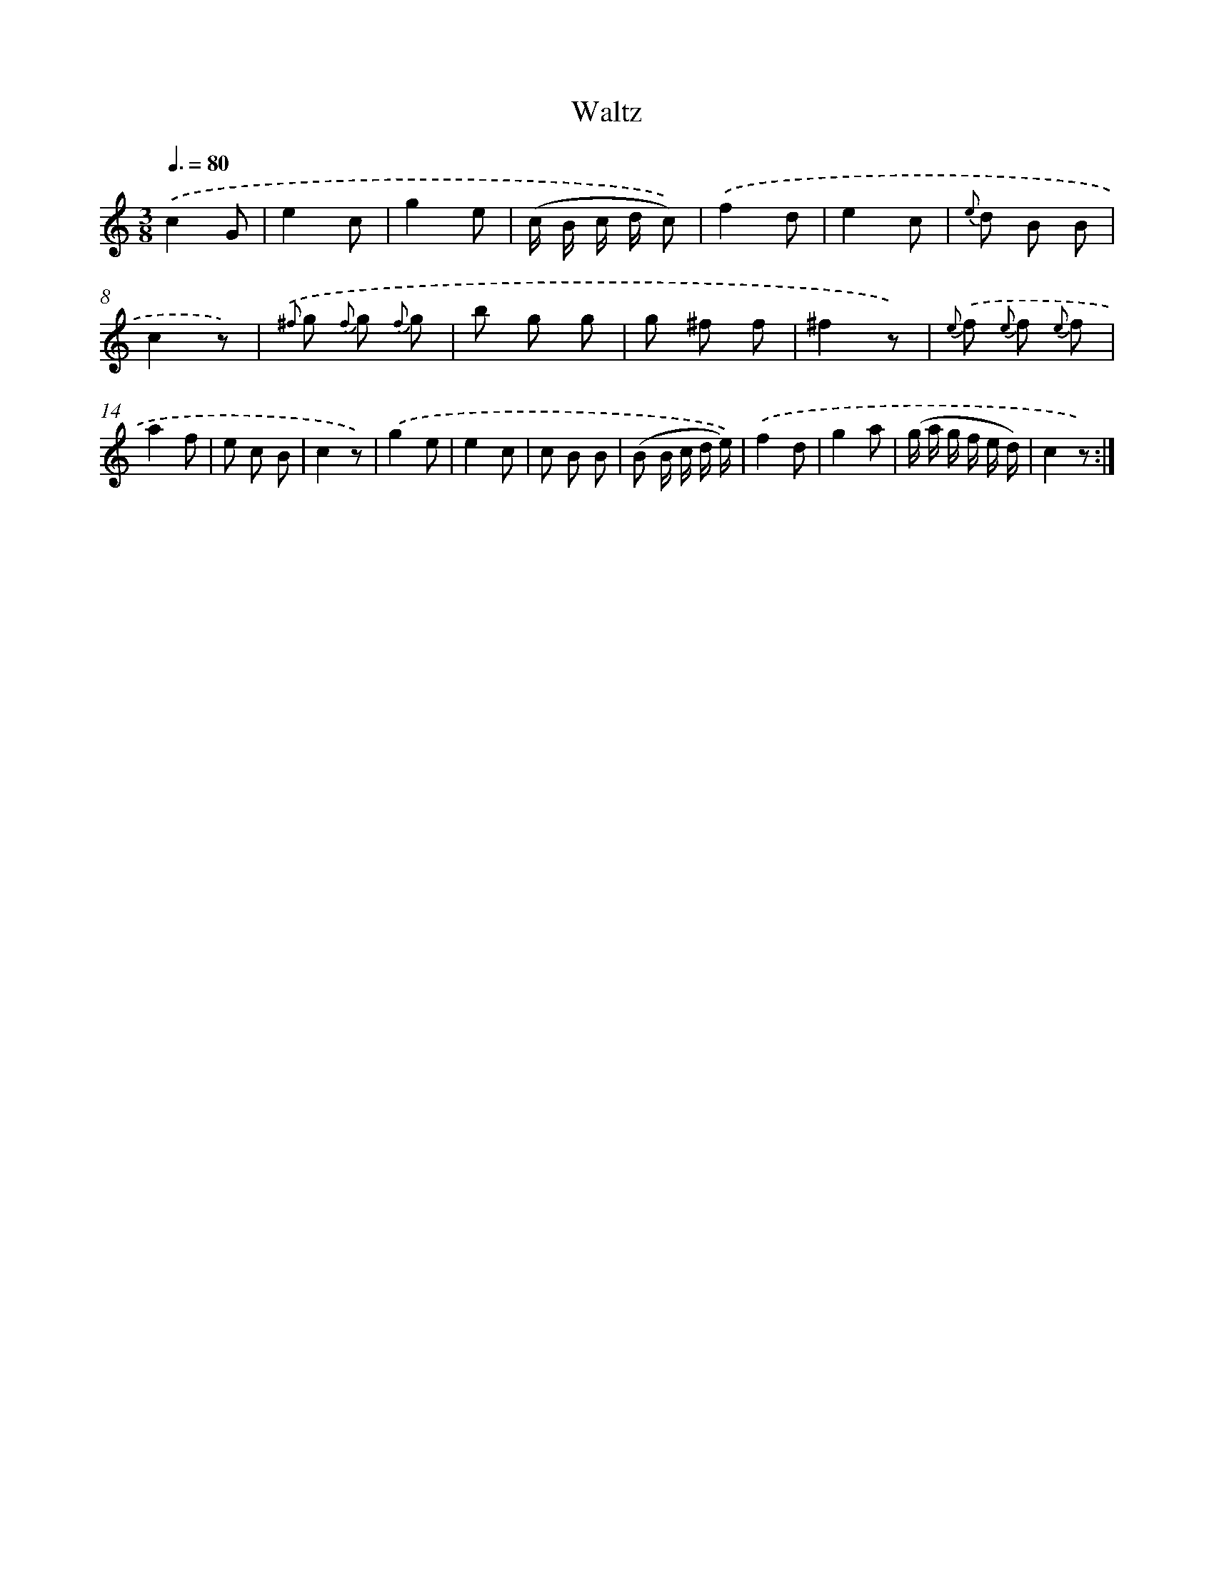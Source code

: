 X: 13909
T: Waltz
%%abc-version 2.0
%%abcx-abcm2ps-target-version 5.9.1 (29 Sep 2008)
%%abc-creator hum2abc beta
%%abcx-conversion-date 2018/11/01 14:37:39
%%humdrum-veritas 4244254471
%%humdrum-veritas-data 339310298
%%continueall 1
%%barnumbers 0
L: 1/8
M: 3/8
Q: 3/8=80
K: C clef=treble
.('c2G |
e2c |
g2e |
(c/ B/ c/ d/ c)) |
.('f2d |
e2c |
{e} d B B |
c2z) |
{.('^f} g {f} g {f} g |
b g g |
g ^f f |
^f2z) |
{e} .('f {e} f {e} f |
a2f |
e c B |
c2z) |
.('g2e |
e2c |
c B B |
(B B/ c/ d/ e/)) |
.('f2d |
g2a |
(g/ a/ g/ f/ e/ d/) |
c2z) :|]
